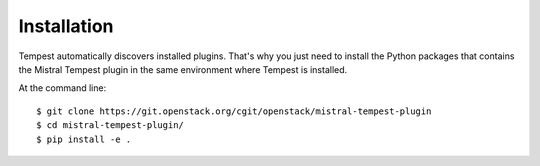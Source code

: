 ============
Installation
============

Tempest automatically discovers installed plugins. That's why you just need
to install the Python packages that contains the Mistral Tempest plugin in
the same environment where Tempest is installed.

At the command line::

    $ git clone https://git.openstack.org/cgit/openstack/mistral-tempest-plugin
    $ cd mistral-tempest-plugin/
    $ pip install -e .

